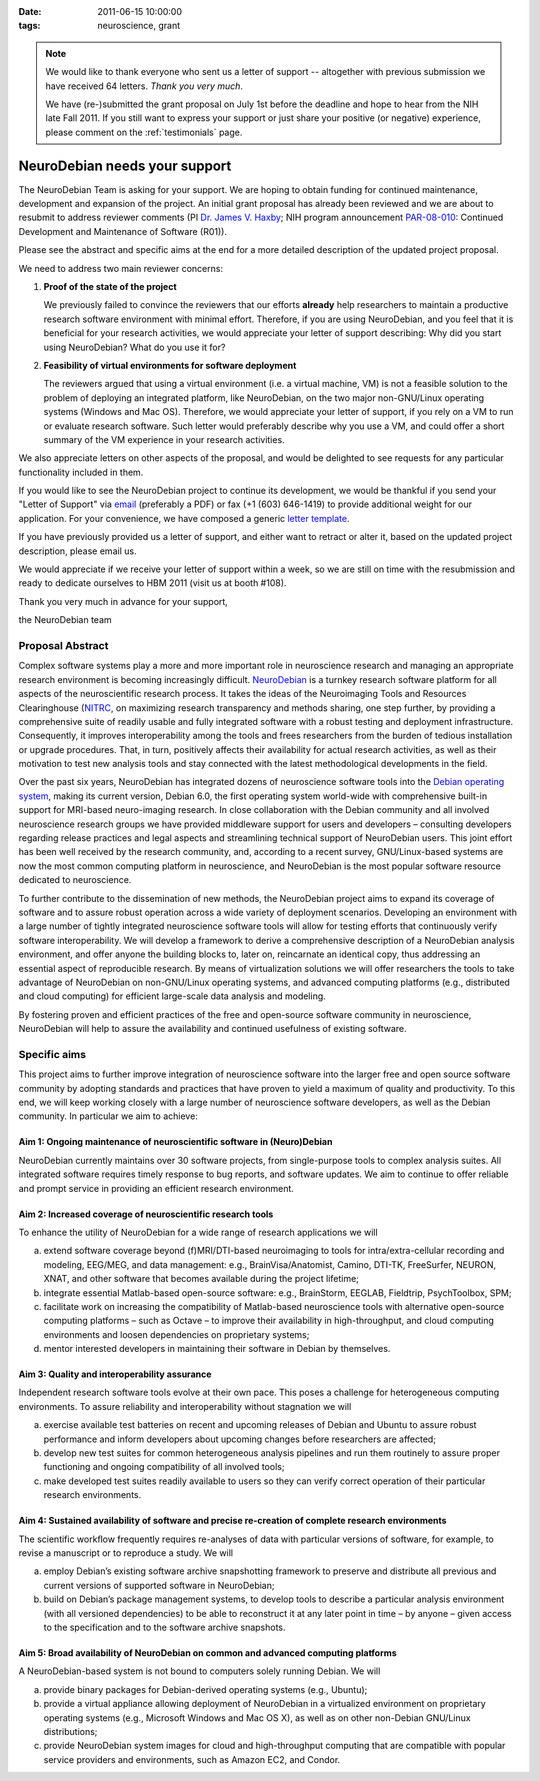 :date: 2011-06-15 10:00:00
:tags: neuroscience, grant

.. note::

   We would like to thank everyone who sent us a letter of support --
   altogether with previous submission we have received 64
   letters. *Thank you very much*.

   We have (re-)submitted the grant proposal on July 1st before the
   deadline and hope to hear from the NIH late Fall 2011.  If you
   still want to express your support or just share your positive (or
   negative) experience, please comment on the
   :ref:`testimonials` page.

NeuroDebian needs your support
==============================

The NeuroDebian Team is asking for your support.  We are hoping to obtain
funding for continued maintenance, development and expansion of the project.
An initial grant proposal has already been reviewed and we are about to
resubmit to address reviewer comments (PI `Dr. James V. Haxby`_; NIH program
announcement PAR-08-010_: Continued Development and Maintenance of Software
(R01)).

.. _Dr. James V. Haxby: http://haxbylab.dartmouth.edu/ppl/jim.html
.. _PAR-08-010: http://grants.nih.gov/grants/guide/pa-files/par-08-010.html

Please see the abstract and specific aims at the end for a more
detailed description of the updated project proposal.

We need to address two main reviewer concerns:

1. **Proof of the state of the project**

   We previously failed to convince the reviewers that our efforts
   **already** help researchers to maintain a productive research
   software environment with minimal effort.  Therefore, if you are
   using NeuroDebian, and you feel that it is beneficial for your
   research activities, we would appreciate your letter of support
   describing: Why did you start using NeuroDebian? What do you use it
   for?

2. **Feasibility of virtual environments for software deployment**

   The reviewers argued that using a virtual environment (i.e. a virtual
   machine, VM) is not a feasible solution to the problem of deploying an
   integrated platform, like NeuroDebian, on the two major non-GNU/Linux
   operating systems (Windows and Mac OS). Therefore, we would appreciate your
   letter of support, if you rely on a VM to run or evaluate research software.
   Such letter would preferably describe why you use a VM, and could offer a
   short summary of the VM experience in your research activities.

We also appreciate letters on other aspects of the proposal, and would be
delighted to see requests for any particular functionality included in them.

If you would like to see the NeuroDebian project to continue its development,
we would be thankful if you send your "Letter of Support" via email_
(preferably a PDF) or fax (+1 (603) 646-1419) to provide additional weight for
our application.  For your convenience, we have composed a generic `letter
template`_.

.. _email: team@neuro.debian.net
.. _letter template: http://neuro.debian.net/_files/letter_of_support_template.txt

If you have previously provided us a letter of support, and either
want to retract or alter it, based on the updated project description,
please email us.

We would appreciate if we receive your letter of support within a
week, so we are still on time with the resubmission and ready to
dedicate ourselves to HBM 2011 (visit us at booth #108).

Thank you very much in advance for your support,

the NeuroDebian team


Proposal Abstract
-----------------

Complex software systems play a more and more important role in neuroscience
research and managing an appropriate research environment is becoming
increasingly difficult. `NeuroDebian <http://neuro.debian.net>`_ is a turnkey
research software platform for all aspects of the neuroscientific research
process. It takes the ideas of the Neuroimaging Tools and Resources
Clearinghouse (`NITRC <http://www.nitrc.org>`_, on maximizing research
transparency and methods sharing, one step further, by providing a
comprehensive suite of readily usable and fully integrated software with a
robust testing and deployment infrastructure. Consequently, it improves
interoperability among the tools and frees researchers from the burden of
tedious installation or upgrade procedures. That, in turn, positively affects
their availability for actual research activities, as well as their motivation
to test new analysis tools and stay connected with the latest methodological
developments in the field.

Over the past six years, NeuroDebian has integrated dozens of neuroscience
software tools into the `Debian operating system <http://www.debian.org>`_,
making its current version, Debian 6.0, the first operating system world-wide
with comprehensive built-in support for MRI-based neuro-imaging research. In
close collaboration with the Debian community and all involved neuroscience
research groups we have provided middleware support for users and developers –
consulting developers regarding release practices and legal aspects and
streamlining technical support of NeuroDebian users. This joint effort has been
well received by the research community, and, according to a recent survey,
GNU/Linux-based systems are now the most common computing platform in
neuroscience, and NeuroDebian is the most popular software resource dedicated
to neuroscience.

To further contribute to the dissemination of new methods, the NeuroDebian
project aims to expand its coverage of software and to assure robust operation
across a wide variety of deployment scenarios. Developing an environment with a
large number of tightly integrated neuroscience software tools will allow for
testing efforts that continuously verify software interoperability. We will
develop a framework to derive a comprehensive description of a NeuroDebian
analysis environment, and offer anyone the building blocks to, later on,
reincarnate an identical copy, thus addressing an essential aspect of
reproducible research. By means of virtualization solutions we will offer
researchers the tools to take advantage of NeuroDebian on non-GNU/Linux
operating systems, and advanced computing platforms (e.g., distributed and
cloud computing) for efficient large-scale data analysis and modeling.

By fostering proven and efficient practices of the free and open-source
software community in neuroscience, NeuroDebian will help to assure the
availability and continued usefulness of existing software.


Specific aims
-------------

This project aims to further improve integration of neuroscience
software into the larger free and open source software community by
adopting standards and practices that have proven to yield a maximum
of quality and productivity. To this end, we will keep working closely
with a large number of neuroscience software developers, as well as
the Debian community. In particular we aim to achieve:

Aim 1: Ongoing maintenance of neuroscientific software in (Neuro)Debian
~~~~~~~~~~~~~~~~~~~~~~~~~~~~~~~~~~~~~~~~~~~~~~~~~~~~~~~~~~~~~~~~~~~~~~~

NeuroDebian currently maintains over 30 software projects, from
single-purpose tools to complex analysis suites. All integrated
software requires timely response to bug reports, and software
updates. We aim to continue to offer reliable and prompt service in
providing an efficient research environment.

Aim 2: Increased coverage of neuroscientific research tools
~~~~~~~~~~~~~~~~~~~~~~~~~~~~~~~~~~~~~~~~~~~~~~~~~~~~~~~~~~~

To enhance the utility of NeuroDebian for a wide range of research
applications we will

a) extend software coverage beyond (f)MRI/DTI-based neuroimaging to
   tools for intra/extra-cellular recording and modeling, EEG/MEG,
   and data management: e.g., BrainVisa/Anatomist, Camino, DTI-TK,
   FreeSurfer, NEURON, XNAT, and other software that becomes
   available during the project lifetime;
b) integrate essential Matlab-based open-source software: e.g.,
   BrainStorm, EEGLAB, Fieldtrip, PsychToolbox, SPM;
c) facilitate work on increasing the compatibility of Matlab-based
   neuroscience tools with alternative open-source computing
   platforms – such as Octave – to improve their availability in
   high-throughput, and cloud computing environments and loosen
   dependencies on proprietary systems;
d) mentor interested developers in maintaining their software in
   Debian by themselves.

Aim 3: Quality and interoperability assurance
~~~~~~~~~~~~~~~~~~~~~~~~~~~~~~~~~~~~~~~~~~~~~

Independent research software tools evolve at their own pace. This
poses a challenge for heterogeneous computing environments. To
assure reliability and interoperability without stagnation we will

a) exercise available test batteries on recent and upcoming releases
   of Debian and Ubuntu to assure robust performance and inform
   developers about upcoming changes before researchers are affected;
b) develop new test suites for common heterogeneous analysis
   pipelines and run them routinely to assure proper functioning and
   ongoing compatibility of all involved tools;
c) make developed test suites readily available to users so they can
   verify correct operation of their particular research
   environments.

Aim 4: Sustained availability of software and precise re-creation of complete research environments
~~~~~~~~~~~~~~~~~~~~~~~~~~~~~~~~~~~~~~~~~~~~~~~~~~~~~~~~~~~~~~~~~~~~~~~~~~~~~~~~~~~~~~~~~~~~~~~~~~~

The scientific workﬂow frequently requires re-analyses of data with
particular versions of software, for example, to revise a manuscript
or to reproduce a study. We will

a) employ Debian’s existing software archive snapshotting framework
   to preserve and distribute all previous and current versions of
   supported software in NeuroDebian;
b) build on Debian’s package management systems, to develop tools to
   describe a particular analysis environment (with all versioned
   dependencies) to be able to reconstruct it at any later point in
   time – by anyone – given access to the specification and to the
   software archive snapshots.

Aim 5: Broad availability of NeuroDebian on common and advanced computing platforms
~~~~~~~~~~~~~~~~~~~~~~~~~~~~~~~~~~~~~~~~~~~~~~~~~~~~~~~~~~~~~~~~~~~~~~~~~~~~~~~~~~~

A NeuroDebian-based system is not bound to computers solely running
Debian. We will

a) provide binary packages for Debian-derived operating systems
   (e.g., Ubuntu);
b) provide a virtual appliance allowing deployment of NeuroDebian in
   a virtualized environment on proprietary operating systems
   (e.g., Microsoft Windows and Mac OS X), as well as on other
   non-Debian GNU/Linux distributions;
c) provide NeuroDebian system images for cloud and high-throughput
   computing that are compatible with popular service providers and
   environments, such as Amazon EC2, and Condor.
